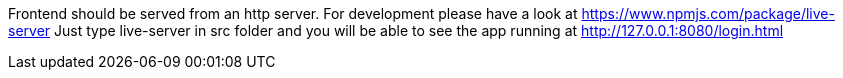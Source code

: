 Frontend should be served from an http server.
For development please have a look at https://www.npmjs.com/package/live-server
Just type live-server in src folder and you will be able to see the app running at http://127.0.0.1:8080/login.html